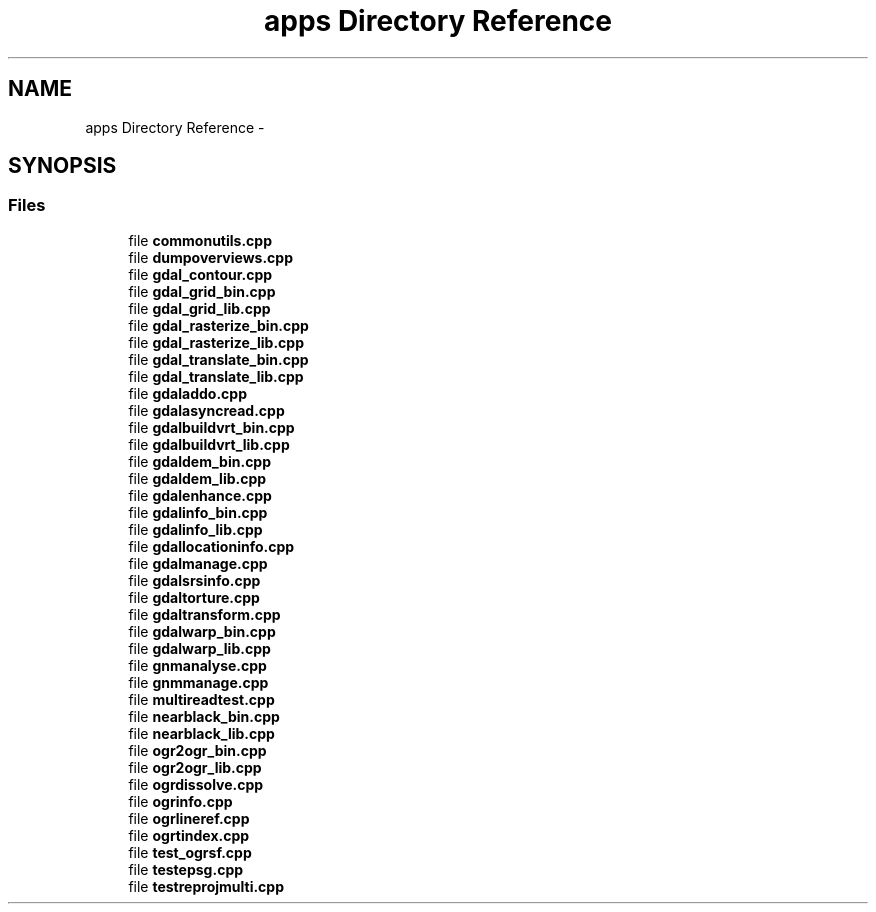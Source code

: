 .TH "apps Directory Reference" 1 "Thu Apr 21 2016" "GDAL" \" -*- nroff -*-
.ad l
.nh
.SH NAME
apps Directory Reference \- 
.SH SYNOPSIS
.br
.PP
.SS "Files"

.in +1c
.ti -1c
.RI "file \fBcommonutils\&.cpp\fP"
.br
.ti -1c
.RI "file \fBdumpoverviews\&.cpp\fP"
.br
.ti -1c
.RI "file \fBgdal_contour\&.cpp\fP"
.br
.ti -1c
.RI "file \fBgdal_grid_bin\&.cpp\fP"
.br
.ti -1c
.RI "file \fBgdal_grid_lib\&.cpp\fP"
.br
.ti -1c
.RI "file \fBgdal_rasterize_bin\&.cpp\fP"
.br
.ti -1c
.RI "file \fBgdal_rasterize_lib\&.cpp\fP"
.br
.ti -1c
.RI "file \fBgdal_translate_bin\&.cpp\fP"
.br
.ti -1c
.RI "file \fBgdal_translate_lib\&.cpp\fP"
.br
.ti -1c
.RI "file \fBgdaladdo\&.cpp\fP"
.br
.ti -1c
.RI "file \fBgdalasyncread\&.cpp\fP"
.br
.ti -1c
.RI "file \fBgdalbuildvrt_bin\&.cpp\fP"
.br
.ti -1c
.RI "file \fBgdalbuildvrt_lib\&.cpp\fP"
.br
.ti -1c
.RI "file \fBgdaldem_bin\&.cpp\fP"
.br
.ti -1c
.RI "file \fBgdaldem_lib\&.cpp\fP"
.br
.ti -1c
.RI "file \fBgdalenhance\&.cpp\fP"
.br
.ti -1c
.RI "file \fBgdalinfo_bin\&.cpp\fP"
.br
.ti -1c
.RI "file \fBgdalinfo_lib\&.cpp\fP"
.br
.ti -1c
.RI "file \fBgdallocationinfo\&.cpp\fP"
.br
.ti -1c
.RI "file \fBgdalmanage\&.cpp\fP"
.br
.ti -1c
.RI "file \fBgdalsrsinfo\&.cpp\fP"
.br
.ti -1c
.RI "file \fBgdaltorture\&.cpp\fP"
.br
.ti -1c
.RI "file \fBgdaltransform\&.cpp\fP"
.br
.ti -1c
.RI "file \fBgdalwarp_bin\&.cpp\fP"
.br
.ti -1c
.RI "file \fBgdalwarp_lib\&.cpp\fP"
.br
.ti -1c
.RI "file \fBgnmanalyse\&.cpp\fP"
.br
.ti -1c
.RI "file \fBgnmmanage\&.cpp\fP"
.br
.ti -1c
.RI "file \fBmultireadtest\&.cpp\fP"
.br
.ti -1c
.RI "file \fBnearblack_bin\&.cpp\fP"
.br
.ti -1c
.RI "file \fBnearblack_lib\&.cpp\fP"
.br
.ti -1c
.RI "file \fBogr2ogr_bin\&.cpp\fP"
.br
.ti -1c
.RI "file \fBogr2ogr_lib\&.cpp\fP"
.br
.ti -1c
.RI "file \fBogrdissolve\&.cpp\fP"
.br
.ti -1c
.RI "file \fBogrinfo\&.cpp\fP"
.br
.ti -1c
.RI "file \fBogrlineref\&.cpp\fP"
.br
.ti -1c
.RI "file \fBogrtindex\&.cpp\fP"
.br
.ti -1c
.RI "file \fBtest_ogrsf\&.cpp\fP"
.br
.ti -1c
.RI "file \fBtestepsg\&.cpp\fP"
.br
.ti -1c
.RI "file \fBtestreprojmulti\&.cpp\fP"
.br
.in -1c
